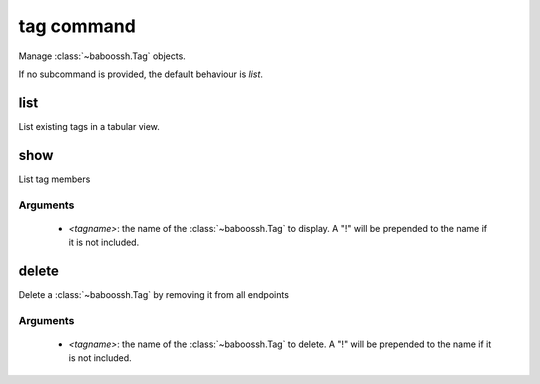 tag command
===========

Manage :class:`~baboossh.Tag` objects.

If no subcommand is provided, the default behaviour is `list`.

list
++++

List existing tags in a tabular view.

show
++++

List tag members

Arguments
---------

 - `<tagname>`: the name of the :class:`~baboossh.Tag` to display. A "!" will be prepended to the name if it is not included.

delete
++++++

Delete a :class:`~baboossh.Tag` by removing it from all endpoints

Arguments
---------

 - `<tagname>`: the name of the :class:`~baboossh.Tag` to delete. A "!" will be prepended to the name if it is not included.
